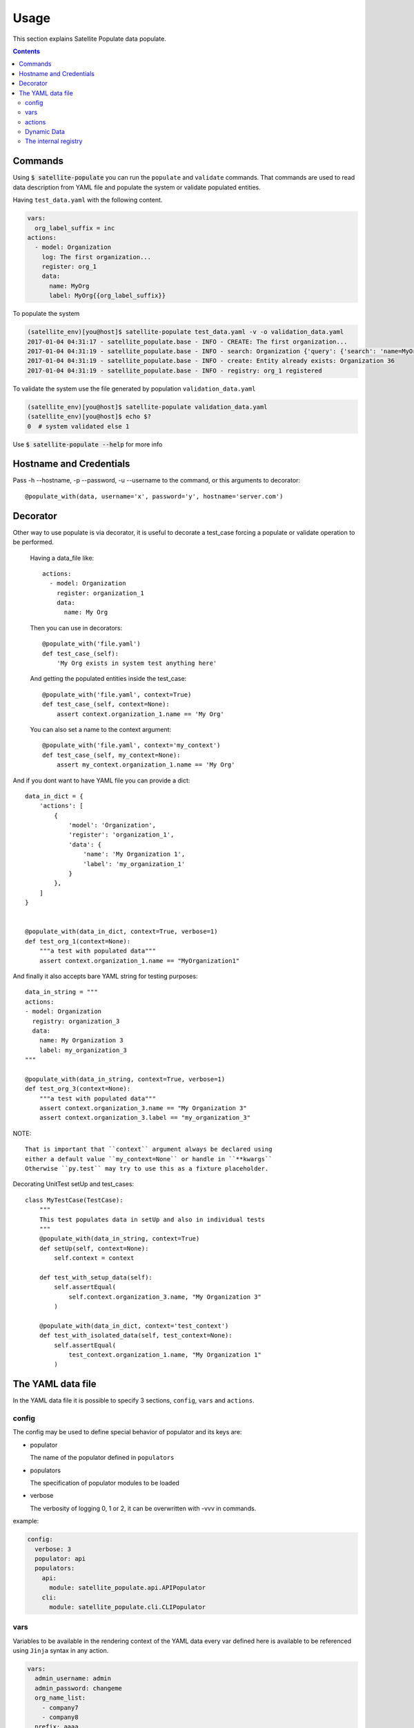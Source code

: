 Usage
=====

This section explains Satellite Populate data populate.

.. contents::

Commands
--------
Using :code:`$ satellite-populate` you can run the ``populate`` and ``validate`` commands.
That commands are used to read data description from YAML file and
populate the system or validate populated entities.

Having ``test_data.yaml`` with the following content.

.. code-block:: console

    vars:
      org_label_suffix = inc
    actions:
      - model: Organization
        log: The first organization...
        register: org_1
        data:
          name: MyOrg
          label: MyOrg{{org_label_suffix}}


To populate the system

.. code-block:: console

    (satellite_env)[you@host]$ satellite-populate test_data.yaml -v -o validation_data.yaml
    2017-01-04 04:31:17 - satellite_populate.base - INFO - CREATE: The first organization...
    2017-01-04 04:31:19 - satellite_populate.base - INFO - search: Organization {'query': {'search': 'name=MyOrg,label=MyOrg'}} found unique item
    2017-01-04 04:31:19 - satellite_populate.base - INFO - create: Entity already exists: Organization 36
    2017-01-04 04:31:19 - satellite_populate.base - INFO - registry: org_1 registered

To validate the system use the file generated by population ``validation_data.yaml``

.. code-block:: console

    (satellite_env)[you@host]$ satellite-populate validation_data.yaml
    (satellite_env)[you@host]$ echo $?
    0  # system validated else 1


Use :code:`$ satellite-populate --help` for more info

Hostname and Credentials
------------------------

Pass -h --hostname, -p --password, -u --username to the command, or this
arguments to decorator::

  @populate_with(data, username='x', password='y', hostname='server.com')

Decorator
---------

Other way to use populate is via decorator, it is useful to decorate a test_case
forcing a populate or validate operation to be performed.

    Having a data_file like::

        actions:
          - model: Organization
            register: organization_1
            data:
              name: My Org

    Then you can use in decorators::

        @populate_with('file.yaml')
        def test_case_(self):
            'My Org exists in system test anything here'

    And getting the populated entities inside the test_case::

        @populate_with('file.yaml', context=True)
        def test_case_(self, context=None):
            assert context.organization_1.name == 'My Org'

    You can also set a name to the context argument::

        @populate_with('file.yaml', context='my_context')
        def test_case_(self, my_context=None):
            assert my_context.organization_1.name == 'My Org'


And if you dont want to have YAML file you can provide a dict::

    data_in_dict = {
        'actions': [
            {
                'model': 'Organization',
                'register': 'organization_1',
                'data': {
                    'name': 'My Organization 1',
                    'label': 'my_organization_1'
                }
            },
        ]
    }


    @populate_with(data_in_dict, context=True, verbose=1)
    def test_org_1(context=None):
        """a test with populated data"""
        assert context.organization_1.name == "MyOrganization1"

And finally it also accepts bare YAML string for testing purposes::


    data_in_string = """
    actions:
    - model: Organization
      registry: organization_3
      data:
        name: My Organization 3
        label: my_organization_3
    """

    @populate_with(data_in_string, context=True, verbose=1)
    def test_org_3(context=None):
        """a test with populated data"""
        assert context.organization_3.name == "My Organization 3"
        assert context.organization_3.label == "my_organization_3"

NOTE::

    That is important that ``context`` argument always be declared using
    either a default value ``my_context=None`` or handle in ``**kwargs``
    Otherwise ``py.test`` may try to use this as a fixture placeholder.


Decorating UnitTest setUp and test_cases::

    class MyTestCase(TestCase):
        """
        This test populates data in setUp and also in individual tests
        """
        @populate_with(data_in_string, context=True)
        def setUp(self, context=None):
            self.context = context

        def test_with_setup_data(self):
            self.assertEqual(
                self.context.organization_3.name, "My Organization 3"
            )

        @populate_with(data_in_dict, context='test_context')
        def test_with_isolated_data(self, test_context=None):
            self.assertEqual(
                test_context.organization_1.name, "My Organization 1"
            )

The YAML data file
------------------

In the YAML data file it is possible to specify 3 sections, ``config``, ``vars`` and ``actions``.


config
++++++

The config may be used to define special behavior of populator and its keys are:

- populator

  The name of the populator defined in ``populators``
- populators

  The specification of populator modules to be loaded
- verbose

  The verbosity of logging 0, 1 or 2, it can be overwritten with -vvv in commands.

example:

.. code-block:: console

    config:
      verbose: 3
      populator: api
      populators:
        api:
          module: satellite_populate.api.APIPopulator
        cli:
          module: satellite_populate.cli.CLIPopulator

vars
++++

Variables to be available in the rendering context of the YAML data
every var defined here is available to be referenced using ``Jinja`` syntax in
any action.

.. code-block:: console

      vars:
        admin_username: admin
        admin_password: changeme
        org_name_list:
          - company7
          - company8
        prefix: aaaa
        suffix: bbbb
        my_name: me

actions
+++++++

The actions is the most important section of the YAML, it is a list of actions
being each action a dictionary containing special keys depending on the action type.

The action type is defined in ``action`` key and available actions are:

Actions are executed in the defined order and order is very important because
each action can ``register`` its result to the internal registry to be referenced
later in any other action.


**CRUD ACTIONS**

Crud actions takes a ``model`` argument, any from ``nailgun.entities`` is valid.


- create (the default)

  Creates a new entity if not exists, else gets existing.
- update

  Updates entity with provided ``data`` by ``id`` or unique search
- delete

  deleted entity with ``id`` or unique search

**SPECIAL ACTIONS**

- echo

  Logs and print output to the console
- register

  Register a variable in the internal registry
- unregister

  removes a variable from register
- assertion

  perform assertion operations, if any fails returns exit code 1

Dynamic Data
++++++++++++

There are some ways to fetch dynamic data in action definitions, it depends
on the action type.

For any key you can use ``Jinja`` to provide a dynamic value as in::

  value: "{{ get_something }}"
  value: "{{ fauxfactory.gen_string('alpha') }}"
  value: user_{{ item }}

For some actions you can provide a ``data`` key, that data is used to create
new entities and also to perform searches or build the action function.

Every ``data`` key accepts 4 special reference directives in its sub-keys.

- from_registry

  Gets anything from registry::

    data:
      organization:
        from_registry: default_org
      name:
        from_registry: my_name

- from_object

  Gets any Python object available in the environment::

    data:
      url:
        from_object:
          name: robottelo.constants.FAKE_0_YUM_REPO

- from_search

  Perform a search and return its result::

    data:
      organization:
        from_search:
          model: Organization
          data:
            name: Default Organization

- from_read

  Perform a read operation, which is useful when we have unique data or id::

    data:
      organization:
        from_read:
          model: Organization
          data:
            id: 1


The internal registry
+++++++++++++++++++++

Every action which returns a result can write its result to the registry, so
it is available to be accessed by other actions.

Provide a ``register`` unique name in ``action`` definition.

The actions that support ``register`` are:

- create
- update
- register
- assertion

All dynamic directives ``from_*`` supports the use of ``register``

Example::

  - action: create
    model: Organization
    register: my_org
    data:
      name: my_org

  - model: User
    log: Creating user under {{ register.my_org.name }}
    data:
      organization:
        from_registry: my_org
